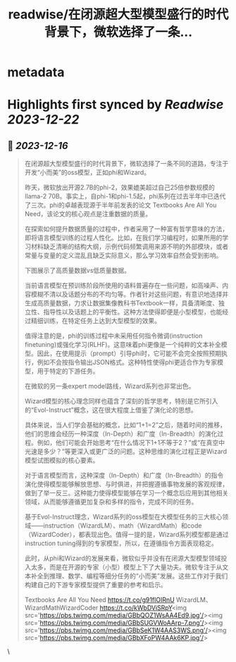 :PROPERTIES:
:title: readwise/在闭源超大型模型盛行的时代背景下，微软选择了一条...
:END:


* metadata
:PROPERTIES:
:author: [[realrenmin on Twitter]]
:full-title: "在闭源超大型模型盛行的时代背景下，微软选择了一条..."
:category: [[tweets]]
:url: https://twitter.com/realrenmin/status/1735817231601135720
:image-url: https://pbs.twimg.com/profile_images/1555109458073747457/JANhY5Zh.jpg
:END:

* Highlights first synced by [[Readwise]] [[2023-12-22]]
** 📌 [[2023-12-16]]
#+BEGIN_QUOTE
在闭源超大型模型盛行的时代背景下，微软选择了一条不同的道路，专注于开发“小而美”的oss模型，正如phi和Wizard。

昨天，微软放出开源2.7B的phi-2，效果媲美超过自己25倍参数规模的llama-2 70B。事实上，自phi-1和phi-1.5起，phi系列在过去半年中已迭代了三次。phi的卓越表现源于半年前发表的论文 Textbooks Are All You Need，该论文的核心观点是注重数据的质量。

在探索如何提升数据质量的过程中，作者采用了一种富有哲学意味的方法，即将语言模型训练的过程人性化。比如，在我们学习编程时，如果所用的学习材料缺乏清晰的结构大纲，示例代码频繁调用来源不明的外部模块，或者常量与变量的定义混乱且缺乏实际意义，那么学习效率自然会受到影响。

下图展示了高质量数据vs低质量数据。

当前语言模型在预训练阶段所使用的语料普遍存在一些问题，如高噪声、内容模糊不清以及话题分布的不均匀等。作者针对这些问题，有意识地选择并生成高质量数据，力求让数据集像教科书Textbook一样，具备清晰度、独立性、指导性以及话题上的平衡性。这种方法使得即便是小型模型，也能经过精细训练，在特定任务上达到大型模型的效果。

值得注意的是，phi的训练过程中未采用任何指令微调(instruction finetuning)或强化学习(RLHF)。这意味着phi更像是一个纯粹的文本补全模型。因此，在使用提示（prompt）引导phi时，它可能不会完全按照预期执行，例如不会按指令输出JSON格式。这种特性使得phi更适合作为专家模型，用于特定的下游任务。

在微软的另一条expert model路线，Wizard系列也非常出色。

Wizard模型的核心理念同样也蕴含了深刻的哲学思考，特别是它所引入的“Evol-Instruct”概念，这在很大程度上借鉴了演化论的思想。

具体来说，当人们学会基础的概念，比如“1+1=2”之后，随着时间的推移，他们的思维会经历一种深度（In-Depth）和广度（In-Breadth）的演化过程。例如，他们可能会开始思考“在什么情况下1+1不等于2？”或“在真空中光速是多少？”等更深入或更广泛的问题。这种思维的演化过程正是Wizard模型试图模拟的核心要素。

对于语言模型而言，这种深度（In-Depth）和广度（In-Breadth）的指令演化使得模型能够解放思想、与时俱进，并把握遵循事物发展的客观规律，做到了举一反三。这种能力使得模型能够在学习一个概念后应用到其他相关领域，从而能够遵循更加复杂和多样的指令，完成不同的任务。

基于Evol-Instruct理念，Wizard系列的oss模型在大模型任务的三大核心领域——instruction（WizardLM）、math（WizardMath）和code（WizardCoder），都表现出色。值得一提的是，Wizard系列模型都是通过instruction tuning得到的专家模型，所以，在遵循指令方面表现稳定。

此时，从phi和Wizard的发展来看，微软似乎并没有在闭源大型模型领域投入太多，而是在开源的专家（小型）模型上下了大量功夫。微软专注于从文本补全到推理、数学、编程等细分任务的“小而美”发展。这些工作对于我们构建自己的下游专家模型提供了重要的参考和启示。

Textbooks Are All You Need https://t.co/g91flOIRnU
WizardLM、WizardMathWizardCoder
https://t.co/kWbDViSRpY<img src='https://pbs.twimg.com/media/GBbQOZ1WsAA4Ed9.jpg'/><img src='https://pbs.twimg.com/media/GBbSUGVWoAArp-7.png'/><img src='https://pbs.twimg.com/media/GBbSeK1W4AAS3WS.png'/><img src='https://pbs.twimg.com/media/GBbXFoPW4AAk6KP.jpg'/> 
#+END_QUOTE\